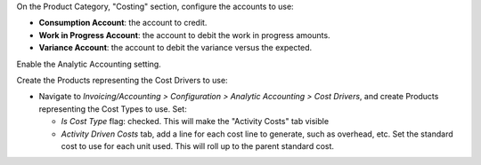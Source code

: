On the Product Category, "Costing" section, configure the accounts to use:

* **Consumption Account**: the account to credit.

* **Work in Progress Account**: the account to debit the work in progress amounts.

* **Variance Account**: the account to debit the variance versus the expected.

Enable the Analytic Accounting setting.

Create the Products representing the Cost Drivers to use:

* Navigate to *Invoicing/Accounting > Configuration > Analytic Accounting > Cost Drivers*,
  and create Products representing the Cost Types to use. Set:

  * *Is Cost Type* flag: checked. This will make the "Activity Costs" tab visible
  * *Activity Driven Costs* tab, add a line for each cost line to generate, such as overhead, etc.
    Set the standard cost to use for each unit used. This will roll up to the parent standard cost.
